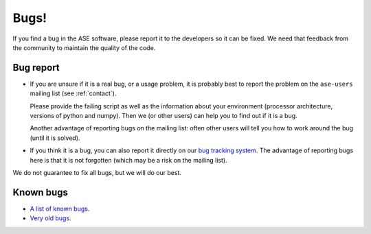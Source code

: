 .. _bugs:

Bugs!
=====

If you find a bug in the ASE software, please report it to the
developers so it can be fixed.  We need that feedback from the
community to maintain the quality of the code.

Bug report
----------

* If you are unsure if it is a real bug, or a usage problem, it is
  probably best to report the problem on the ``ase-users``
  mailing list (see :ref:`contact`).

  Please provide the failing script as well as the information about your
  environment (processor architecture, versions of python and numpy).
  Then we (or other users) can help you to find out if it is a bug.

  Another advantage of reporting bugs on the mailing list: often other
  users will tell you how to work around the bug (until it is solved).

* If you think it is a bug, you can also report it directly on our
  `bug tracking system`_.  The advantage of reporting bugs
  here is that it is not forgotten (which may be a risk on the mailing
  list).

We do not guarantee to fix all bugs, but we will do our best.


Known bugs
----------

* `A list of known bugs <bug tracking system>`_.
* `Very old bugs <Trac>`_.


.. _bug tracking system: http://gitlab.com/ase/ase/issues
.. _Trac: http://trac.fysik.dtu.dk/projects/ase/report/1
